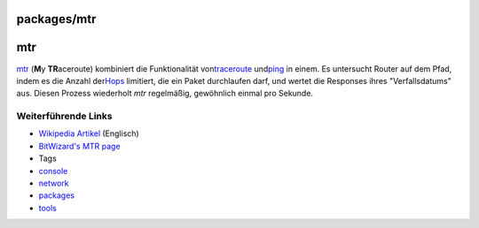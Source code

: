packages/mtr
============
mtr
===

`​mtr <http://www.bitwizard.nl/mtr/>`__ (**M**\ y **TR**\ aceroute)
kombiniert die Funktionalität von
`​traceroute <http://en.wikipedia.org/wiki/Traceroute>`__ und
`​ping <http://en.wikipedia.org/wiki/Ping>`__ in einem. Es untersucht
Router auf dem Pfad, indem es die Anzahl der
`​Hops <http://en.wikipedia.org/wiki/Hop_(telecommunications)>`__
limitiert, die ein Paket durchlaufen darf, und wertet die Responses
ihres "Verfallsdatums" aus. Diesen Prozess wiederholt *mtr* regelmäßig,
gewöhnlich einmal pro Sekunde.

.. _WeiterführendeLinks:

Weiterführende Links
--------------------

-  `​Wikipedia
   Artikel <http://en.wikipedia.org/wiki/Mtr_(My_traceroute)>`__
   (Englisch)
-  `​BitWizard's MTR page <http://www.bitwizard.nl/mtr/>`__

-  Tags
-  `console </tags/console>`__
-  `network </tags/network>`__
-  `packages <../packages.html>`__
-  `tools </tags/tools>`__
